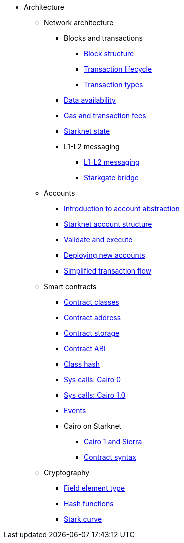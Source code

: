 * Architecture

** Network architecture

*** Blocks and transactions
**** xref:Network_Architecture/Blocks/header.adoc[Block structure]
**** xref:Network_Architecture/Blocks/transaction-life-cycle.adoc[Transaction lifecycle]
**** xref:Network_Architecture/Blocks/transactions.adoc[Transaction types]
*** xref:Network_Architecture/Data_Availability/on-chain-data.adoc[Data availability]
*** xref:Network_Architecture/Fees/fee-mechanism.adoc[Gas and transaction fees]
*** xref:Network_Architecture/State/starknet-state.adoc[Starknet state]

*** L1-L2 messaging
**** xref:Network_Architecture/L1-L2_Communication/messaging-mechanism.adoc[L1-L2 messaging]
**** xref:Network_Architecture/L1-L2_Communication/token-bridge.adoc[Starkgate bridge]

** Accounts
*** xref:Accounts/introduction.adoc[Introduction to account abstraction]
*** xref:Accounts/approach.adoc[Starknet account structure]
*** xref:Accounts/validate_and_execute.adoc[Validate and execute]
*** xref:Accounts/deploying_new_accounts.adoc[Deploying new accounts]
*** xref:Accounts/simplified_transaction_flow.adoc[Simplified transaction flow]

** Smart contracts
*** xref:Smart_Contracts/contract-classes.adoc[Contract classes]
*** xref:Smart_Contracts/contract-address.adoc[Contract address]
*** xref:Smart_Contracts/contract-storage.adoc[Contract storage]
*** xref:Smart_Contracts/contract-abi.adoc[Contract ABI]
*** xref:Smart_Contracts/class-hash.adoc[Class hash]
*** xref:Smart_Contracts/system-calls-cairo0.adoc[Sys calls: Cairo 0]
*** xref:Smart_Contracts/system-calls-cairo1.adoc[Sys calls: Cairo 1.0]
*** xref:Smart_Contracts/Events/starknet-events.adoc[Events]

*** Cairo on Starknet
**** xref:Smart_Contracts/Cairo_on_Starknet/cairo-1-and-sierra.adoc[Cairo 1 and Sierra]
**** xref:Smart_Contracts/Cairo_on_Starknet/contract-syntax.adoc[Contract syntax]

** Cryptography
*** xref:Cryptography/p-value.adoc[Field element type]
*** xref:Cryptography/hash-functions.adoc[Hash functions]
*** xref:Cryptography/stark-curve.adoc[Stark curve]

